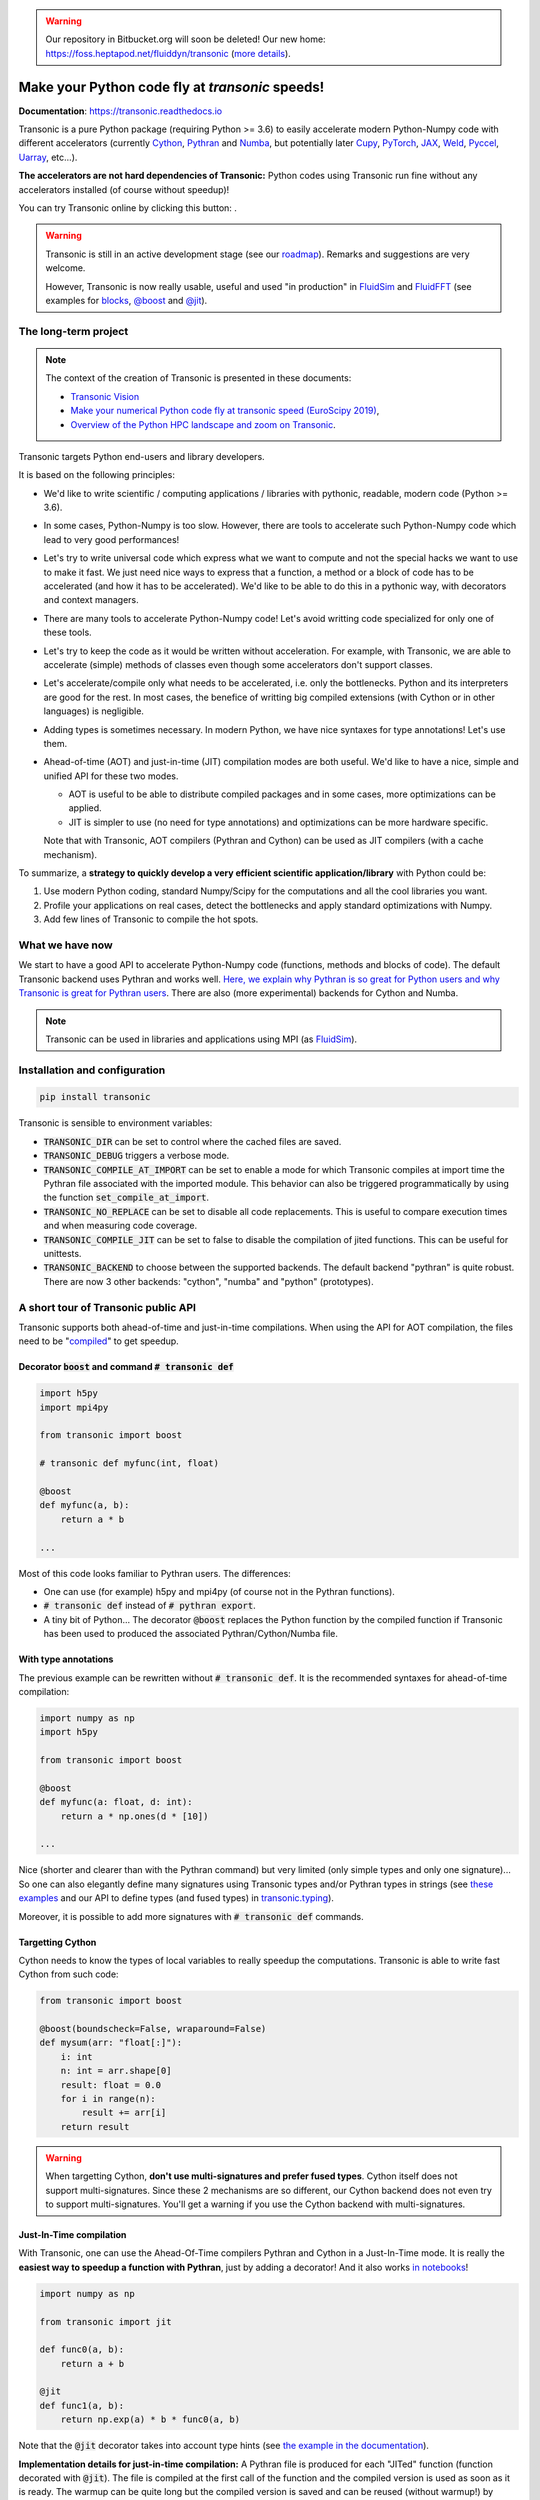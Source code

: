 .. warning ::

   Our repository in Bitbucket.org will soon be deleted! Our new home:
   https://foss.heptapod.net/fluiddyn/transonic (`more details
   <https://fluiddyn.readthedocs.io/en/latest/advice_developers.html>`_).

Make your Python code fly at *transonic* speeds!
================================================

|release| |docs| |coverage| |travis| |appveyor| |sonarcloud|

.. |release| image:: https://img.shields.io/pypi/v/transonic.svg
   :target: https://pypi.python.org/pypi/transonic/
   :alt: Latest version

.. |docs| image:: https://readthedocs.org/projects/transonic/badge/?version=latest
   :target: http://transonic.readthedocs.org
   :alt: Documentation status

.. |coverage| image:: https://codecov.io/gh/fluiddyn/transonic/branch/master/graph/badge.svg
   :target: https://codecov.io/gh/fluiddyn/transonic/branch/master/
   :alt: Code coverage

.. |travis| image:: https://travis-ci.org/fluiddyn/transonic.svg?branch=master
   :target: https://travis-ci.org/fluiddyn/transonic
   :alt: Travis CI status

.. |appveyor| image:: https://ci.appveyor.com/api/projects/status/i99h00kp0jliel8t?svg=true
   :target: https://ci.appveyor.com/project/fluiddyn/transonic
   :alt: AppVeyor status

.. |sonarcloud| image:: https://sonarcloud.io/api/project_badges/measure?project=fluiddyn_transonic&metric=alert_status
   :target: https://sonarcloud.io/dashboard?id=fluiddyn_transonic
   :alt: Quality Gate Status

**Documentation**: https://transonic.readthedocs.io

Transonic is a pure Python package (requiring Python >= 3.6) to easily
accelerate modern Python-Numpy code with different accelerators (currently
`Cython <https://cython.org/>`_, `Pythran
<https://github.com/serge-sans-paille/pythran>`_ and `Numba
<https://numba.pydata.org/>`_, but potentially later `Cupy
<https://cupy.chainer.org/>`_, `PyTorch <https://pytorch.org/>`_, `JAX
<https://github.com/google/jax>`_, `Weld <https://www.weld.rs/>`_, `Pyccel
<https://github.com/pyccel/pyccel>`_, `Uarray
<https://github.com/Quansight-Labs/uarray>`_, etc...).

**The accelerators are not hard dependencies of Transonic:** Python codes using
Transonic run fine without any accelerators installed (of course without
speedup)!

.. |mybinder| image:: https://mybinder.org/badge_logo.svg
   :target: https://mybinder.org/v2/gh/fluiddyn/transonic/master?urlpath=lab/tree/doc/ipynb/executed
   :alt: mybinder

You can try Transonic online by clicking this button: |mybinder|.

.. warning ::

  Transonic is still in an active development stage (see our `roadmap
  <https://transonic.readthedocs.io/en/latest/roadmap.html>`_). Remarks and
  suggestions are very welcome.

  However, Transonic is now really usable, useful and used "in production" in
  `FluidSim <https://foss.heptapod.net/fluiddyn/fluidsim>`_ and `FluidFFT
  <https://foss.heptapod.net/fluiddyn/fluidfft>`_ (see examples for `blocks
  <https://foss.heptapod.net/fluiddyn/fluidsim/src/default/fluidsim/base/time_stepping/pseudo_spect.py>`_,
  `@boost
  <https://foss.heptapod.net/fluiddyn/fluidfft/src/default/fluidfft/fft3d/operators.py>`_
  and `@jit
  <https://foss.heptapod.net/fluiddyn/fluidsim/src/default/fluidsim/solvers/plate2d/output/correlations_freq.py>`_).


The long-term project
---------------------

.. note ::

  The context of the creation of Transonic is presented in these documents:

  - `Transonic Vision <https://fluiddyn.bitbucket.io/transonic-vision.html>`_

  - `Make your numerical Python code fly at transonic speed (EuroScipy 2019)
    <http://www.legi.grenoble-inp.fr/people/Pierre.Augier/docs/ipynbslides/20190904-euroscipy-transonic/pres.slides.html#/>`_,

  - `Overview of the Python HPC landscape and zoom on Transonic
    <http://www.legi.grenoble-inp.fr/people/Pierre.Augier/docs/ipynbslides/20190319_PySciDataGre_transonic/pres_20190319_PySciDataGre_transonic.slides.html>`_.

Transonic targets Python end-users and library developers.

It is based on the following principles:

- We'd like to write scientific / computing applications / libraries with
  pythonic, readable, modern code (Python >= 3.6).

- In some cases, Python-Numpy is too slow. However, there are tools to
  accelerate such Python-Numpy code which lead to very good performances!

- Let's try to write universal code which express what we want to compute and
  not the special hacks we want to use to make it fast. We just need nice ways
  to express that a function, a method or a block of code has to be accelerated
  (and how it has to be accelerated). We'd like to be able to do this in a
  pythonic way, with decorators and context managers.

- There are many tools to accelerate Python-Numpy code! Let's avoid writting
  code specialized for only one of these tools.

- Let's try to keep the code as it would be written without acceleration. For
  example, with Transonic, we are able to accelerate (simple) methods of
  classes even though some accelerators don't support classes.

- Let's accelerate/compile only what needs to be accelerated, i.e. only the
  bottlenecks. Python and its interpreters are good for the rest. In most
  cases, the benefice of writting big compiled extensions (with Cython or in
  other languages) is negligible.

- Adding types is sometimes necessary. In modern Python, we have nice syntaxes
  for type annotations! Let's use them.

- Ahead-of-time (AOT) and just-in-time (JIT) compilation modes are both useful.
  We'd like to have a nice, simple and unified API for these two modes.

  * AOT is useful to be able to distribute compiled packages and in some cases,
    more optimizations can be applied.

  * JIT is simpler to use (no need for type annotations) and optimizations can
    be more hardware specific.

  Note that with Transonic, AOT compilers (Pythran and Cython) can be used as
  JIT compilers (with a cache mechanism).

To summarize, a **strategy to quickly develop a very efficient scientific
application/library** with Python could be:

1. Use modern Python coding, standard Numpy/Scipy for the computations and all
   the cool libraries you want.

2. Profile your applications on real cases, detect the bottlenecks and apply
   standard optimizations with Numpy.

3. Add few lines of Transonic to compile the hot spots.

What we have now
----------------

We start to have a good API to accelerate Python-Numpy code (functions, methods
and blocks of code). The default Transonic backend uses Pythran and works well.
`Here, we explain why Pythran is so great for Python users and why Transonic is
great for Pythran users
<https://transonic.readthedocs.io/en/latest/backends/pythran.html>`_. There are
also (more experimental) backends for Cython and Numba.

.. note ::

  Transonic can be used in libraries and applications using MPI (as
  `FluidSim <https://foss.heptapod.net/fluiddyn/fluidsim>`_).

.. _compile-at-import :

Installation and configuration
------------------------------

.. code :: bash

   pip install transonic

Transonic is sensible to environment variables:

- :code:`TRANSONIC_DIR` can be set to control where the cached files are
  saved.

- :code:`TRANSONIC_DEBUG` triggers a verbose mode.

- :code:`TRANSONIC_COMPILE_AT_IMPORT` can be set to enable a mode for which
  Transonic compiles at import time the Pythran file associated with the
  imported module. This behavior can also be triggered programmatically
  by using the function :code:`set_compile_at_import`.

- :code:`TRANSONIC_NO_REPLACE` can be set to disable all code replacements.
  This is useful to compare execution times and when measuring code coverage.

- :code:`TRANSONIC_COMPILE_JIT` can be set to false to disable the
  compilation of jited functions. This can be useful for unittests.

- :code:`TRANSONIC_BACKEND` to choose between the supported backends. The
  default backend "pythran" is quite robust. There are now 3 other backends:
  "cython", "numba" and "python" (prototypes).


A short tour of Transonic public API
------------------------------------

Transonic supports both ahead-of-time and just-in-time compilations. When using
the API for AOT compilation, the files need to be "compiled_" to get speedup.

Decorator :code:`boost` and command :code:`# transonic def`
~~~~~~~~~~~~~~~~~~~~~~~~~~~~~~~~~~~~~~~~~~~~~~~~~~~~~~~~~~~

.. code :: python

    import h5py
    import mpi4py

    from transonic import boost

    # transonic def myfunc(int, float)

    @boost
    def myfunc(a, b):
        return a * b

    ...

Most of this code looks familiar to Pythran users. The differences:

- One can use (for example) h5py and mpi4py (of course not in the Pythran
  functions).

- :code:`# transonic def` instead of :code:`# pythran export`.

- A tiny bit of Python... The decorator :code:`@boost` replaces the
  Python function by the compiled function if Transonic has been used to
  produced the associated Pythran/Cython/Numba file.


With type annotations
~~~~~~~~~~~~~~~~~~~~~

The previous example can be rewritten without :code:`# transonic def`. It is
the recommended syntaxes for ahead-of-time compilation:

.. code :: python

    import numpy as np
    import h5py

    from transonic import boost

    @boost
    def myfunc(a: float, d: int):
        return a * np.ones(d * [10])

    ...

Nice (shorter and clearer than with the Pythran command) but very limited (only
simple types and only one signature)... So one can also elegantly define many
signatures using Transonic types and/or Pythran types in strings (see `these
examples
<https://transonic.readthedocs.io/en/latest/examples/type_hints.html>`_ and our
API to define types (and fused types) in `transonic.typing
<https://transonic.readthedocs.io/en/latest/generated/transonic.typing.html>`_).

Moreover, it is possible to add more signatures with :code:`# transonic def`
commands.


Targetting Cython
~~~~~~~~~~~~~~~~~

Cython needs to know the types of local variables to really speedup the
computations.  Transonic is able to write fast Cython from such code:

.. code :: python

    from transonic import boost

    @boost(boundscheck=False, wraparound=False)
    def mysum(arr: "float[:]"):
        i: int
        n: int = arr.shape[0]
        result: float = 0.0
        for i in range(n):
            result += arr[i]
        return result

.. warning ::

    When targetting Cython, **don't use multi-signatures and prefer fused
    types**. Cython itself does not support multi-signatures. Since these 2
    mechanisms are so different, our Cython backend does not even try to
    support multi-signatures. You'll get a warning if you use the Cython
    backend with multi-signatures.

Just-In-Time compilation
~~~~~~~~~~~~~~~~~~~~~~~~

With Transonic, one can use the Ahead-Of-Time compilers Pythran and Cython in a
Just-In-Time mode. It is really the **easiest way to speedup a function with
Pythran**, just by adding a decorator! And it also works `in notebooks
<https://transonic.readthedocs.io/en/latest/ipynb/executed/demo_jit.html>`_!

.. code :: python

    import numpy as np

    from transonic import jit

    def func0(a, b):
        return a + b

    @jit
    def func1(a, b):
        return np.exp(a) * b * func0(a, b)

Note that the :code:`@jit` decorator takes into account type hints (see
`the example in the documentation
<https://transonic.readthedocs.io/en/latest/examples/using_jit.html>`_).

**Implementation details for just-in-time compilation:** A Pythran file is
produced for each "JITed" function (function decorated with :code:`@jit`). The
file is compiled at the first call of the function and the compiled version is
used as soon as it is ready. The warmup can be quite long but the compiled
version is saved and can be reused (without warmup!) by another process.

Define accelerated blocks
~~~~~~~~~~~~~~~~~~~~~~~~~

Transonic blocks can be used with classes and more generally in functions
with lines that cannot be compiled by Pythran.

.. code :: python

    from transonic import Transonic

    ts = Transonic()

    class MyClass:

        ...

        def func(self, n):
            a, b = self.something_that_cannot_be_pythranized()

            if ts.is_transpiled:
                result = ts.use_block("name_block")
            else:
                # transonic block (
                #     float a, b;
                #     int n
                # )

                # transonic block (
                #     complex a, b;
                #     int n
                # )

                result = a**n + b**n

            return self.another_func_that_cannot_be_pythranized(result)

For blocks, we need a little bit more of Python.

- At import time, we have :code:`ts = Transonic()`, which detects which
  Pythran module should be used and imports it. This is done at import time
  since we want to be very fast at run time.

- In the function, we define a block with three lines of Python and special
  Pythran annotations (:code:`# transonic block`). The 3 lines of Python are used
  (i) at run time to choose between the two branches (:code:`is_transpiled` or
  not) and (ii) at compile time to detect the blocks.

Note that the annotations in the command :code:`# transonic block` are
different (and somehow easier to write) than in the standard command :code:`#
pythran export`.

`Blocks can also be defined with type hints!
<https://transonic.readthedocs.io/en/latest/examples/blocks.html>`_

.. warning ::

   I'm not satisfied by the syntax for blocks so I (PA) proposed an
   alternative syntax in `issue #6
   <https://foss.heptapod.net/fluiddyn/transonic/issues/6>`_.

Python classes: :code:`@boost` and :code:`@jit` for methods
~~~~~~~~~~~~~~~~~~~~~~~~~~~~~~~~~~~~~~~~~~~~~~~~~~~~~~~~~~~

For simple methods **only using attributes**, we can write:

.. code :: python

    import numpy as np

    from transonic import boost

    A = "float[:]"

    @boost
    class MyClass:

        arr0: A
        arr1: A

        def __init__(self, n):
            self.arr0 = np.zeros(n)
            self.arr1 = np.zeros(n)

        @boost
        def compute(self, alpha: float):
            return (self.arr0 + self.arr1).mean() ** alpha

.. warning ::

   Calling another method in a boosted method is not yet supported!

More examples on how to use Transonic for Object Oriented Programing are given
`here <https://transonic.readthedocs.io/en/latest/examples/methods.html>`__.


.. _compiled:

Make the Pythran/Cython/Numba files and compile the extensions
--------------------------------------------------------------

There is a command-line tool :code:`transonic` which makes the associated
Pythran/Cython/Numba files from a Python file. For example one can run:

.. code :: bash

    # Pythran is the default backend
    transonic myfile.py -af "-march=native -DUSE_XSIMD -Ofast"
    # Now using Cython
    transonic myfile.py -b cython

By default and if the Python compiler is available, the produced files are
compiled.

There is also a function :code:`make_backend_files` that can be used in a
setup.py like this:

.. code :: python

    from pathlib import Path

    from transonic.dist import make_backend_files

    here = Path(__file__).parent.absolute()

    paths = ["fluidsim/base/time_stepping/pseudo_spect.py"]
    make_backend_files([here / path for path in paths])

Note that :code:`make_backend_files` does not compile the backend files. The
compilation has to be done after the call of this function (see for example how
it is done in the `example packages
<https://foss.heptapod.net/fluiddyn/transonic/src/default/doc/examples/packages/>`_
or in `fluidsim's setup.py
<https://foss.heptapod.net/fluiddyn/fluidsim/src/default/setup.py>`_).

License
-------

Transonic is distributed under the BSD License.
